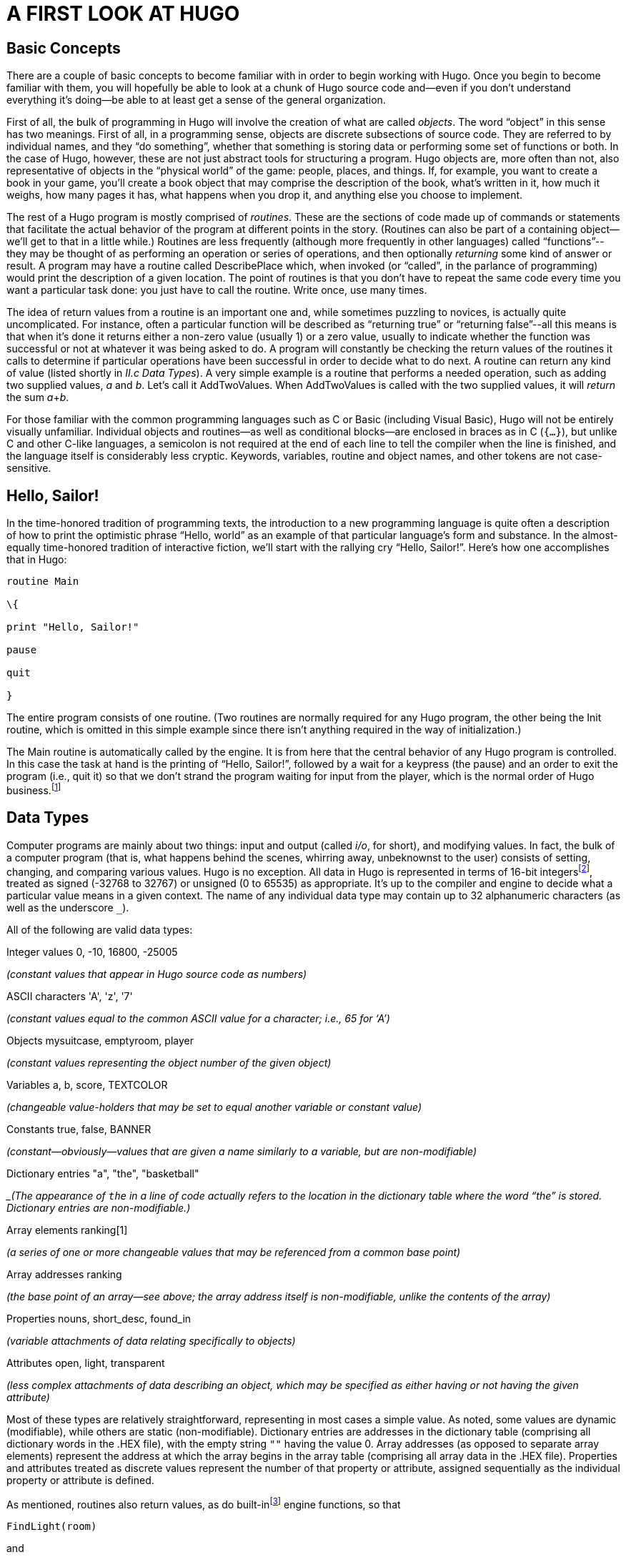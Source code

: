 = A FIRST LOOK AT HUGO


== Basic Concepts



There are a couple of basic concepts to become familiar with in order to begin working with Hugo. Once you begin to become familiar with them, you will hopefully be able to look at a chunk of Hugo source code and--even if you don't understand everything it's doing--be able to at least get a sense of the general organization.

First of all, the bulk of programming in Hugo will involve the creation of what are called _objects_. The word "`object`" in this sense has two meanings. First of all, in a programming sense, objects are discrete subsections of source code. They are referred to by individual names, and they "`do something`", whether that something is storing data or performing some set of functions or both. In the case of Hugo, however, these are not just abstract tools for structuring a program. Hugo objects are, more often than not, also representative of objects in the "`physical world`" of the game: people, places, and things. If, for example, you want to create a book in your game, you'll create a book object that may comprise the description of the book, what's written in it, how much it weighs, how many pages it has, what happens when you drop it, and anything else you choose to implement.

The rest of a Hugo program is mostly comprised of _routines_. These are the sections of code made up of commands or statements that facilitate the actual behavior of the program at different points in the story. (Routines can also be part of a containing object--we'll get to that in a little while.) Routines are less frequently (although more frequently in other languages) called "`functions`"--they may be thought of as performing an operation or series of operations, and then optionally _returning_ some kind of answer or result. A program may have a routine called DescribePlace which, when invoked (or "`called`", in the parlance of programming) would print the description of a given location. The point of routines is that you don't have to repeat the same code every time you want a particular task done: you just have to call the routine. Write once, use many times.

The idea of return values from a routine is an important one and, while sometimes puzzling to novices, is actually quite uncomplicated. For instance, often a particular function will be described as "`returning true`" or "`returning false`"--all this means is that when it's done it returns either a non-zero value (usually 1) or a zero value, usually to indicate whether the function was successful or not at whatever it was being asked to do. A program will constantly be checking the return values of the routines it calls to determine if particular operations have been successful in order to decide what to do next. A routine can return any kind of value (listed shortly in _II.c_ _Data Types_). A very simple example is a routine that performs a needed operation, such as adding two supplied values, _a_ and _b_. Let's call it AddTwoValues. When AddTwoValues is called with the two supplied values, it will _return_ the sum __a__+_b_.

For those familiar with the common programming languages such as C or Basic (including Visual Basic), Hugo will not be entirely visually unfamiliar. Individual objects and routines--as well as conditional blocks--are enclosed in braces as in C (`{...}`), but unlike C and other C-like languages, a semicolon is not required at the end of each line to tell the compiler when the line is finished, and the language itself is considerably less cryptic. Keywords, variables, routine and object names, and other tokens are not case-sensitive.

== Hello, Sailor!



In the time-honored tradition of programming texts, the introduction to a new programming language is quite often a description of how to print the optimistic phrase "`Hello, world`" as an example of that particular language's form and substance. In the almost-equally time-honored tradition of interactive fiction, we'll start with the rallying cry "`Hello, Sailor!`". Here's how one accomplishes that in Hugo:

[source,hugo]
--------------------------------------------------------------------------------
routine Main

\{

print "Hello, Sailor!"

pause

quit

}
--------------------------------------------------------------------------------

The entire program consists of one routine. (Two routines are normally required for any Hugo program, the other being the Init routine, which is omitted in this simple example since there isn't anything required in the way of initialization.)

The Main routine is automatically called by the engine. It is from here that the central behavior of any Hugo program is controlled. In this case the task at hand is the printing of "`Hello, Sailor!`", followed by a wait for a keypress (the pause) and an order to exit the program (i.e., quit it) so that we don't strand the program waiting for input from the player, which is the normal order of Hugo business.footnote:[Normally, unless the Main routine explicitly returns--as opposed to just running through to the closing brace--the Hugo Engine continues running. Those familiar with the C programming language may notice the slight difference here: whereas in C the main() function is the entry point for a C program, in Hugo Init is the entry point, and Main can be thought of as the "`each-turn routine`". For more elaboration on the execution pattern of a Hugo program, see _IX._ _THE GAME LOOP_.]

== Data Types



Computer programs are mainly about two things: input and output (called _i/o_, for short), and modifying values. In fact, the bulk of a computer program (that is, what happens behind the scenes, whirring away, unbeknownst to the user) consists of setting, changing, and comparing various values. Hugo is no exception. All data in Hugo is represented in terms of 16-bit integersfootnote:[While it's a little beyond the scope of this manual to talk about what exactly a 16-bit integer is (partly because you don't need to worry about it, other than to know they involve a range of 65536, either 0 to 65535 or -32768 to 32767). Essentially, "`bits`" refer to 1s or 0s in a base 2 number system (so that the right-most bit is the 1s, the next-to-right-most is the 2s, the next the 4s, the next the 8s, etc.) For example, the 4-bit number 1100 is equal to decimal 12, since 8+4=12. (If you're familiar with bitwise notation, you already knew that. If you're not, it probably didn't particularly clear anything up, but as always, not to worry.)], treated as signed (-32768 to 32767) or unsigned (0 to 65535) as appropriate. It's up to the compiler and engine to decide what a particular value means in a given context. The name of any individual data type may contain up to 32 alphanumeric characters (as well as the underscore `_`).

All of the following are valid data types:

Integer values 0, -10, 16800, -25005

_(constant values that appear in Hugo source code as numbers)_

ASCII characters 'A', 'z', '7'

_(constant values equal to the common ASCII value for a character; i.e., 65 for '`A`')_

Objects mysuitcase, emptyroom, player

_(constant values representing the object number of the given object)_

Variables a, b, score, TEXTCOLOR

_(changeable value-holders that may be set to equal another variable or constant value)_

Constants true, false, BANNER

_(constant--obviously--values that are given a name similarly to a variable, but are non-modifiable)_

Dictionary entries "a", "the", "basketball"

__(The appearance of `the` in a line of code actually refers to the location in the dictionary table where the word "`the`" is stored. Dictionary entries are non-modifiable.)_

Array elements ranking[1]

_(a series of one or more changeable values that may be referenced from a common base point)_

Array addresses ranking

_(the base point of an array--see above; the array address itself is non-modifiable, unlike the contents of the array)_

Properties nouns, short_desc, found_in

_(variable attachments of data relating specifically to objects)_

Attributes open, light, transparent

_(less complex attachments of data describing an object, which may be specified as either having or not having the given attribute)_

Most of these types are relatively straightforward, representing in most cases a simple value. As noted, some values are dynamic (modifiable), while others are static (non-modifiable). Dictionary entries are addresses in the dictionary table (comprising all dictionary words in the .HEX file), with the empty string `+""+` having the value 0. Array addresses (as opposed to separate array elements) represent the address at which the array begins in the array table (comprising all array data in the .HEX file). Properties and attributes treated as discrete values represent the number of that property or attribute, assigned sequentially as the individual property or attribute is defined.

As mentioned, routines also return values, as do built-infootnote:[Built-in functions are just like other Hugo functions except that they're never defined anywhere in source code or any library file: the compiler and engine always know about them. To distinguish them, they're generally printed in lowercase, whereas program-defined routines (including library routines) are almost always capitalized.] engine functions, so that

[source,hugo]
--------------------------------------------------------------------------------
FindLight(room)
--------------------------------------------------------------------------------

and

[source,hugo]
--------------------------------------------------------------------------------
parent(object)
--------------------------------------------------------------------------------

are also valid integer data types. footnote:[Routine addresses are also stored as 16-bit integers. However, those versed at all in such calculations will notice that if such a value was treated as an absolute address, then any addressable executable code would be limited to 64K in size (65536 bytes, the maximum size of an unsigned 16-bit integer). Such is not the case, since the routine address is actually an indexed representation of the absolute address, allowing Hugo games to far exceed any such limit in their size of executable code.]

It's good medicine to be as descriptive as possible in naming symbols, regardless of what you're naming. A variable that holds the count of a number of objects _could_ be called n, but it's almost always better (especially after the fact, when you're looking at code you've written days or even months before) to call it something more helpful like object_count.

At this point it's probably helpful to know that you can assign a value to a variable using the form:

<some variable> = <some value>footnote:[The section _IV.e._ _Operators and Assignments_ goes into greater detail on assigning values to variables.]

For instance, to set the variable x equal to 5, you would use:

[source,hugo]
--------------------------------------------------------------------------------
x = 5
--------------------------------------------------------------------------------

To set it equal to element 4 of array some_array, you would use:

[source,hugo]
--------------------------------------------------------------------------------
x = some_array[4]
--------------------------------------------------------------------------------

[NOTE]
================================================================================
What follows is one of those if-you-don't-quite-understand-yet-don't-panic sections of the manual: unless you can think of a place off the top of your head where something like this would be useful, it'll probably be a little while until you need to use it.
================================================================================



When you want to get the return value of a routine, you would use:

[source,hugo]
--------------------------------------------------------------------------------
x = Routine
--------------------------------------------------------------------------------


If, then, you ever need to get the indexed address of a routine to use it as a value, as you may at some point, you obviously won't be able to do:

[source,hugo]
--------------------------------------------------------------------------------
x = Routine
--------------------------------------------------------------------------------


again and hope that this time it will assign the address of Routine to the variable x, since that will assign to x the value _returned by_ Routine. Instead, you can use the address operator `&`, as in:

[source,hugo]
--------------------------------------------------------------------------------
x = &Routine
--------------------------------------------------------------------------------


which won't actually call Routine but will instead only assign the routine's address to x (or, as we'll see later,

[source,hugo]
--------------------------------------------------------------------------------
x = &object.property
--------------------------------------------------------------------------------


to get a property routine address instead of calling the property routine itself.)

== Multiple Lines



If any single command is too long to fit on one line, it may be split across several lines by ending all but the last with the control character `\`.

[source,hugo]
--------------------------------------------------------------------------------
"This is an example string."
--------------------------------------------------------------------------------


and

[source,hugo]
--------------------------------------------------------------------------------
x = 5 + 6 * higher(a, b)
--------------------------------------------------------------------------------


are the same as

[source,hugo]
--------------------------------------------------------------------------------
"This is an example \

string."
--------------------------------------------------------------------------------


and

[source,hugo]
--------------------------------------------------------------------------------
x = 5 + 6 * \

higher(a, b)
--------------------------------------------------------------------------------


String constants, such as in the below print statement, are an exception in that they do not require the `\` character at the end of each line (although, as shown just above, it's not wrong to use it).

[source,hugo]
--------------------------------------------------------------------------------
print "The engine will properly

print this text, assuming a

single space at the end of each

line."
--------------------------------------------------------------------------------

will result in:

[example,role="gametranscript"]
================================================================================
The engine will properly print this text, assuming a single space at the end of each line.
================================================================================


Care must be taken, however, to ensure that the closing quotes are not left off the string constant. Failing that, the compiler will likely generate a "`Closing brace missing`" or similar error when it overruns the object/routine/event boundary looking for a resolution to the odd number of quotation marks.

(Habitual double-space-after-a-period typists may find it useful to use the `\` character for line continuation in situations like this:

[source,hugo]
--------------------------------------------------------------------------------
print "Here, we'll end a sentence on one line. \
--------------------------------------------------------------------------------

However, we'd like to make sure there

are two spaces before the second sentence."

giving:

Here, we'll end a sentence on one line. However, we'd like to make sure there are two spaces before the second sentence.

since normally, if the `/` were omitted after "`...on one line.`", the compiler would assume only a single space before continuing with "`However...`" from the next line.)

Also, most lines ending in a comma, and, or or will automatically continue on to the next line (if they occur in a line of code). In other words:

[source,hugo]
--------------------------------------------------------------------------------
x[0] = 1, 2, 3, ! array assignment x[0]..x[4]
4, 5
--------------------------------------------------------------------------------


and

[source,hugo]
--------------------------------------------------------------------------------
if a = 5 and

b = "tall"
--------------------------------------------------------------------------------

get compiled the same as:

[source,hugo]
--------------------------------------------------------------------------------
x[0] = 1, 2, 3, 4, 5
--------------------------------------------------------------------------------

and

[source,hugo]
--------------------------------------------------------------------------------
if a = 5 and b = "tall"
--------------------------------------------------------------------------------

This is provided primarily so that lengthy lines and complex expressions do not have to run off the right-hand side of the screen during editing, nor do they continually need to be extended using `\` and the end of each line.

[NOTE]
================================================================================
Multiple lines that are not strictly code, such as property assignments in object definitions--to be discussed shortly--must still be joined with `\`, as in
================================================================================


[source,hugo]
--------------------------------------------------------------------------------
nouns "plant", "flower", "marigold", \

"fauna", "greenery"
--------------------------------------------------------------------------------


*and similar cases, even if they end in a comma.*

There is a complement to the `\` line-control character: the `:` character allows multiple lines to be put together on a single line, i.e.:

[source,hugo]
--------------------------------------------------------------------------------
x = 5 : y = 1
--------------------------------------------------------------------------------

or

[source,hugo]
--------------------------------------------------------------------------------
if i = 1: print "Less than three."
--------------------------------------------------------------------------------

Which the compiler translates to:

[source,hugo]
--------------------------------------------------------------------------------
x = 5

y = 1
--------------------------------------------------------------------------------

and

[source,hugo]
--------------------------------------------------------------------------------
if i = 1

\{print "Less than three."}
--------------------------------------------------------------------------------

(We'll get to exactly what that `if...print...` business means in just a little bit in _IV.h_ _Conditional Expressions and Program Flow_.)

== Comments



Comments allow you to insert notes into source code to serve as reminders, descriptions of what a particular chunk of code does, put a curse upon the libary/language author, or whatever else you want. Comments are _very helpful_, and beginning programmers tend to put in either too many comments or too few. Despite the complaints that some people may have about over-commented code--generally referring to commenting a line like:

[source,hugo]
--------------------------------------------------------------------------------
x = 5
--------------------------------------------------------------------------------

with the rather obvious explanation of `set x equal to 5`--it's always better to err on the side of too many comments in order to avoid the situation that every programmer find himself or herself in at least once (and once only if very, very lucky) of trying to remember what a piece of code does that you wrote yesterday, or last week, or several months ago. Comment, comment, comment.footnote:[But keep an eye out for issues of comment maintenance. Again, a good comment should add clarity to a section of code, but it (usually) shouldn't restate exactly what the code is doing. Doing that just means that when you change the code, you have to change the comment to keep it accurate, too, which if you've overcommented means doing the same thing twice, and increasing the chances of getting out of sync so that the comment doesn't perfectly reflect the code it's supposed to be commenting.]

There are two types of comments. Comments on a single line begin with a `!`. Anything following on the line is ignored. Multiple-line comments are begun with `!\` and ended with `\!`.

[source,hugo]
--------------------------------------------------------------------------------
! A comment on a single line

!\ A multiple-line

comment \!
--------------------------------------------------------------------------------

[NOTE]
================================================================================
The `!\` combination must come at the start of a line to be significant; it cannot be preceded by any other statements or remarks. Similarly, the `\!` combination must come at the end of a line (or alone on an otherwise blank line).
================================================================================



== Compiler Errors And Warnings



The compiler is pretty good about catching you when you do something that isn't going to work. When it encounters something in your source code that doesn't make sense, or is illegal in terms of the Hugo language, it'll tell you.

A compiler error is generally of one of two types. A fatal error looks like this:

[literal, role="cmd"]
................................................................................
Fatal error: <message>
................................................................................

and halts compiler execution. Fatal errors include things like not being able to find a requested file, encountering some sort of i/o difficulty (such as not being able to read from or write to a necessary file), or having encountered something in the source code that makes it impossible to continue with compilation.

A non-fatal error typically looks like:

[literal, role="cmd"]
................................................................................
<filename>:<line>: Error: <message>
................................................................................

Non-fatal errors are usually programming mistakes: either doing something illegal (like trying to assign a value to something to which you're not allowed to assign a value), making a syntax error such as using a symbol name that the compiler doesn't know about (often due to a typing mistake), or making a formatting mistake (like missing something that the compiler knows is supposed to be coming next but you forgot to include). Unless the -a switch is specified at invocation to tell the compiler to quit after the first error, multiple non-fatal errors may be printed. The side-effect of this is that a specific error (particularly a formatting error) may affect many lines of code after it, so that the compiler--having become lost and not really knowing what you're trying to do--may report a whole string of errors, even on lines that, if the compiler understood their proper context, would be error free.footnote:[Which is why, in certain cases, the -a switch can be helpful.]

When a compiler issues a warning, it looks like:

[literal, role="cmd"]
................................................................................
<filename>:<line>: Warning: <message>
................................................................................

Compilation will continue, but this is an indication that the compiler suspects a problem at compile-time.

If the -e switch has been set during invocation to generate expanded-format errors, error output looks like:

[literal, role="cmd"]
................................................................................
<FILENAME>: <LOCATION>

(Error-causing line)

"ERROR: <error message>"
................................................................................

It prints the section of code that caused the error, followed by an explanation of the problem. Compilation will generally continue unless the -a switch has been set.

[NOTE]
================================================================================
The section of offending code may not be printed exactly as it appears in the source when using the -e switch, since the compiler occasionally mildly paraphrases and rebuilds the source line into a more rigid format before finally compiling it.
================================================================================



== Compiler Directives



A number of special commands may be used that aren't really part of a Huge program _per se_, but rather give instructions to the compiler itself to determine (a) how the source code--or a part thereof--is read by the compiler and (b) what special output will be generated at compile-time. These special commands or instructions are called _compiler directives_, and are preceded with a `#` character to set them apart.

To set switches within the source code so that they do not have to be specified each time the compiler is invoked for that particular program, the line

[source,hugo]
--------------------------------------------------------------------------------
#switches -<sequence>
--------------------------------------------------------------------------------

will set the switches specified by <sequence>, where <sequence> is a string of characters representing valid switches, without any separators between characters. Many programmers may find it useful to make

[source,hugo]
--------------------------------------------------------------------------------
#switches -ls
--------------------------------------------------------------------------------

the first line in every new program, which will automatically print a statistical summary of compilation (plus any warnings or errors) to the *.lst* list file.

Using

[source,hugo]
--------------------------------------------------------------------------------
#version <version>[.<revision>]
--------------------------------------------------------------------------------

specifies that the file is to be used with version <version>.<revision> of the compiler. If the file and compiler version are mismatched, a warning will be issued.

[NOTE]
================================================================================
The #version directive is intended mainly for things like library files, and although you may use it in your own source files, it isn't necessary. Its general usage is largely deprecated.
================================================================================



To include the contents of another file at the specified point in the current file, use

[source,hugo]
--------------------------------------------------------------------------------
#include "<filename>"
--------------------------------------------------------------------------------

where *<filename>* is the full path and name of the file to be read. When *<filename>* has been read completely, the compiler resumes with the statement immediately following the #include directive. There is no limit on the number of files that a single file may include; also, a file may include a file which includes another file which includes another file and so on. (A file or set of files can be compiled into a precompiled header using the -h switch, and then linked using #link instead of #include. See _APPENDIX E:_ _PRECOMPILED HEADERS_.)

A useful tool for managing Hugo source code is the ability to use compiler flags for conditional compilation. A compiler flag is simply a user-defined marker that can control which sections of the source code are compiled. In this way, a programmer can demarcate sections of a program that can be included or excluded at will. For example, the library files *hugolib.h*, *verblib.h*, and *verblib.g* check to see if a flag called DEBUG has been set previously (as it is in *sample.hug*). Only if it has do they include the *hugofix.h* and *hugofix.g* files, which in turn provide certain debugging features to a running Hugo program. (For a final version to be released to the general public for playing, then, by simply not setting the DEBUG flag those special features are not enabled.)

To set and clear flags, use

[source,hugo]
--------------------------------------------------------------------------------
#set <flagname>
--------------------------------------------------------------------------------

and

[source,hugo]
--------------------------------------------------------------------------------
#clear <flagname>
--------------------------------------------------------------------------------

respectively. (Flags can also be explicitly set on the command line during compiler invocation via

[literal, role="cmd"]
................................................................................
hc #<flagname> <sourcefile>...
................................................................................



similarly to compiler limit settings and directories, with the same caveat that on some systems it may be necessary to enclose #<flagname> in single quotes or otherwise escape it, if required.)

Then, check to see if a flag is set or not (and include or exclude the specified block of source code) by using

[source,hugo]
--------------------------------------------------------------------------------
#ifset <flagname>

_...conditional block of code..._

#endif
--------------------------------------------------------------------------------

or

[source,hugo]
--------------------------------------------------------------------------------
#ifclear <flagname>

_...conditional block of code..._

#endif
--------------------------------------------------------------------------------

Conditional compilation constructions may be nested up to 32 levels deep. (Note also that compiler flags can be specified in the invocation line as *#<flag name>*.)

`#if set` and `#if clear` are the long form of `#ifset` and `#ifclear`, allowing usage of `#elseif` for code such as:

[source,hugo]
--------------------------------------------------------------------------------
#set THIS_FLAG

#set THAT_FLAG

#if clear THIS_FLAG

#message "This will never be printed."

#elseif set THAT_FLAG

#message "This will always be printed."

#else

#message "But not this if THAT_FLAG is set."

#endif
--------------------------------------------------------------------------------

Use `#if defined <symbol>` and `#if undefined <symbol>` to test if objects, properties, routines, etc. have previously been defined, where <symbol> is the name of the object, property, routine, etc. in question.

As seen above, the #message directive can be used as

[source,hugo]
--------------------------------------------------------------------------------
#message "<text>"
--------------------------------------------------------------------------------

to output <text> when (or if) that statement is processed during the first compilation pass.

Including `error` or `warning` before `<text>` as in

[source,hugo]
--------------------------------------------------------------------------------
#message error "<text>"
--------------------------------------------------------------------------------

or

[source,hugo]
--------------------------------------------------------------------------------
#message warning "<text>"
--------------------------------------------------------------------------------

will force the compiler to issue an error or warning, respectively, as it prints `<text>`.

[NOTE]
================================================================================
It's worth pointing out that all of the text printed in the above #if/#elseif example is _compile-time_ output, not _runtime_ output. That is, it's printed only when the compiler initially compiles the source code, not when a player plays the actual game.
================================================================================



It is also possible to include inline limit settings, such as

[source,hugo]
--------------------------------------------------------------------------------
$<setting>=<limit>
--------------------------------------------------------------------------------

in the same way as in the invocation line. However, an error will be issued if, for example, an attempt is made to reset MAXOBJECTS if one or more objects have already been defined. Any limit settings in the code of a program must be done before the particular data type for which a new limit is being set has been used.

== __What Should I Be Able To Do Now?__



By now you should:

* be able to look at Hugo source code and start to see the separation into different discrete parts, such as routines;
* have a general idea about the various Hugo data types, and be able to differentiate them in Hugo source code;
* know about different aspects of Hugo source code formatting such as multiple lines and comments;
* know how to read an error produced by the Hugo Compiler; and
* know how to use inline compiler directives to set switches, flags, limits, and directories.

To experiment a little, make a copy of *sample.hug* and call it something like *test.hug* so that we can modify and use it without changing the original sample game source code. Pick a line in the new file *test.hug* like:

[source,hugo]
--------------------------------------------------------------------------------
#set DEBUG
--------------------------------------------------------------------------------

and add some garbage letters to change it to

[source,hugo]
--------------------------------------------------------------------------------
asdf#set DEBUG
--------------------------------------------------------------------------------

Now, when you compile, you'll see:

[literal, role="cmd"]
................................................................................
test.hug:12: Error: Unknown compiler directive: asdf
................................................................................

(Depending on the contents of *test.hug*, the actual line number may vary.) Once we've seen the effect of that, go back and remove the `asdf` from *test.hug*. Next, let's try adding the line:

[source,hugo]
--------------------------------------------------------------------------------
$MAXOBJECTS=50
--------------------------------------------------------------------------------

to the start of *test.hug*. Compile again, and you'll see this time a whole bunch of compiler errors. Most importantly are the first couple, which look something like:

[literal, role="cmd"]
................................................................................
test.hug:691: Error: Maximum of 50 objects exceeded
................................................................................

(The other errors basically follow from the last few objects in *test.hug* not getting defined, and the compiler subsequently knowing that a particular symbol is the name of an object.)

Feel free to experiment with *test.hug* by adding comments, changing lines, commenting out various objects or routines or other sections of codes, and seeing what happens when you try to compile it and run it.


// EOF //
